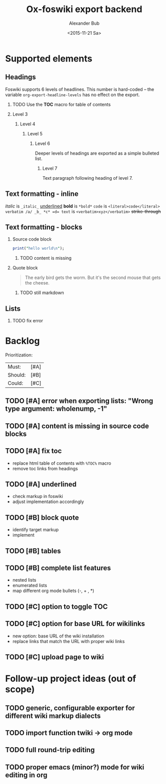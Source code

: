 #+TITLE: Ox-foswiki export backend
#+STARTUP: indent
#+TAGS: @work @home @bibliothek @inovex @pf @we @schömberg @computer
#+DATE: <2015-11-21 Sa>
#+AUTHOR: Alexander Bub
#+EMAIL: abub@1und1.de
#+SELECT_TAGS: export
#+EXCLUDE_TAGS: noexport
#+OPTIONS: H:2 num:t toc:f \n:nil ::t |:t ^:t f:t tex:t 

* Supported elements

** Headings

Foswiki supports 6 levels of headlines. This number is hard-coded -- the 
variable =org-export-headline-levels= has no effect on the export.

*** TODO Use the *TOC* macro for table of contents

*** Level 3

**** Level 4

***** Level 5

****** Level 6

Deeper levels of headings are exported as a simple bulleted list.

******* Level 7

Text paragraph following heading of level 7.

** Text formatting - inline

/italic/ is ~_italic_~
_underlined_ 
*bold* is ~*bold*~
=code= is ~<literal>code</literal>~
~verbatim /a/ _b_ *c* =d= text~ is ~<verbatim>xyz</verbatim>~ 
+strike-through+ 

** Text formatting - blocks

*** Source code block

#+BEGIN_SRC perl
print("hello world\n");
#+END_SRC
**** TODO content is missing

*** Quote block

#+BEGIN_QUOTE
The early bird gets the worm. 
But it's the second mouse that gets the cheese.
#+END_QUOTE

**** TODO still markdown

** Lists

*** TODO fix error

* Backlog

Prioritization:
| Must:   | [#A] |
| Should: | [#B] |
| Could:  | [#C] |

** TODO [#A] error when exporting lists: "Wrong type argument: wholenump, -1"
** TODO [#A] content is missing in source code blocks
** TODO [#A] fix toc
- replace html table of contents with ~%TOC%~ macro
- remove toc links from headings
** TODO [#A] underlined
- check markup in foswiki
- adjust implementation accordingly
** TODO [#B] block quote
- identify target markup 
- implement
** TODO [#B] tables
** TODO [#B] complete list features
- nested lists
- enumerated lists 
- map different org mode bullets (-, + , *)
** TODO [#C] option to toggle TOC
** TODO [#C] option for base URL for wikilinks 
- new option: base URL of the wiki installation
- replace links that match the URL with proper wiki links
** TODO [#C] upload page to wiki
* Follow-up project ideas (out of scope)
** TODO generic, configurable exporter for different wiki markup dialects
** TODO import function twiki -> org mode
** TODO full round-trip editing
** TODO proper emacs (minor?) mode for wiki editing in org
